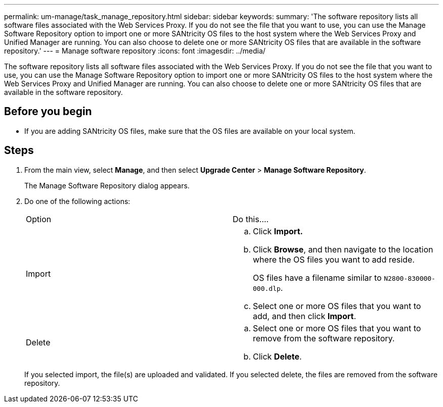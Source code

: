 ---
permalink: um-manage/task_manage_repository.html
sidebar: sidebar
keywords: 
summary: 'The software repository lists all software files associated with the Web Services Proxy. If you do not see the file that you want to use, you can use the Manage Software Repository option to import one or more SANtricity OS files to the host system where the Web Services Proxy and Unified Manager are running. You can also choose to delete one or more SANtricity OS files that are available in the software repository.'
---
= Manage software repository
:icons: font
:imagesdir: ../media/

[.lead]
The software repository lists all software files associated with the Web Services Proxy. If you do not see the file that you want to use, you can use the Manage Software Repository option to import one or more SANtricity OS files to the host system where the Web Services Proxy and Unified Manager are running. You can also choose to delete one or more SANtricity OS files that are available in the software repository.

== Before you begin

* If you are adding SANtricity OS files, make sure that the OS files are available on your local system.

== Steps

. From the main view, select *Manage*, and then select *Upgrade Center* > *Manage Software Repository*.
+
The Manage Software Repository dialog appears.

. Do one of the following actions:
+
|===
| Option| Do this....
a|
Import
a|

 .. Click *Import.*
 .. Click *Browse*, and then navigate to the location where the OS files you want to add reside.
+
OS files have a filename similar to `N2800-830000-000.dlp`.

 .. Select one or more OS files that you want to add, and then click *Import*.

a|
Delete
a|

 .. Select one or more OS files that you want to remove from the software repository.
 .. Click *Delete*.

+
|===
If you selected import, the file(s) are uploaded and validated. If you selected delete, the files are removed from the software repository.
